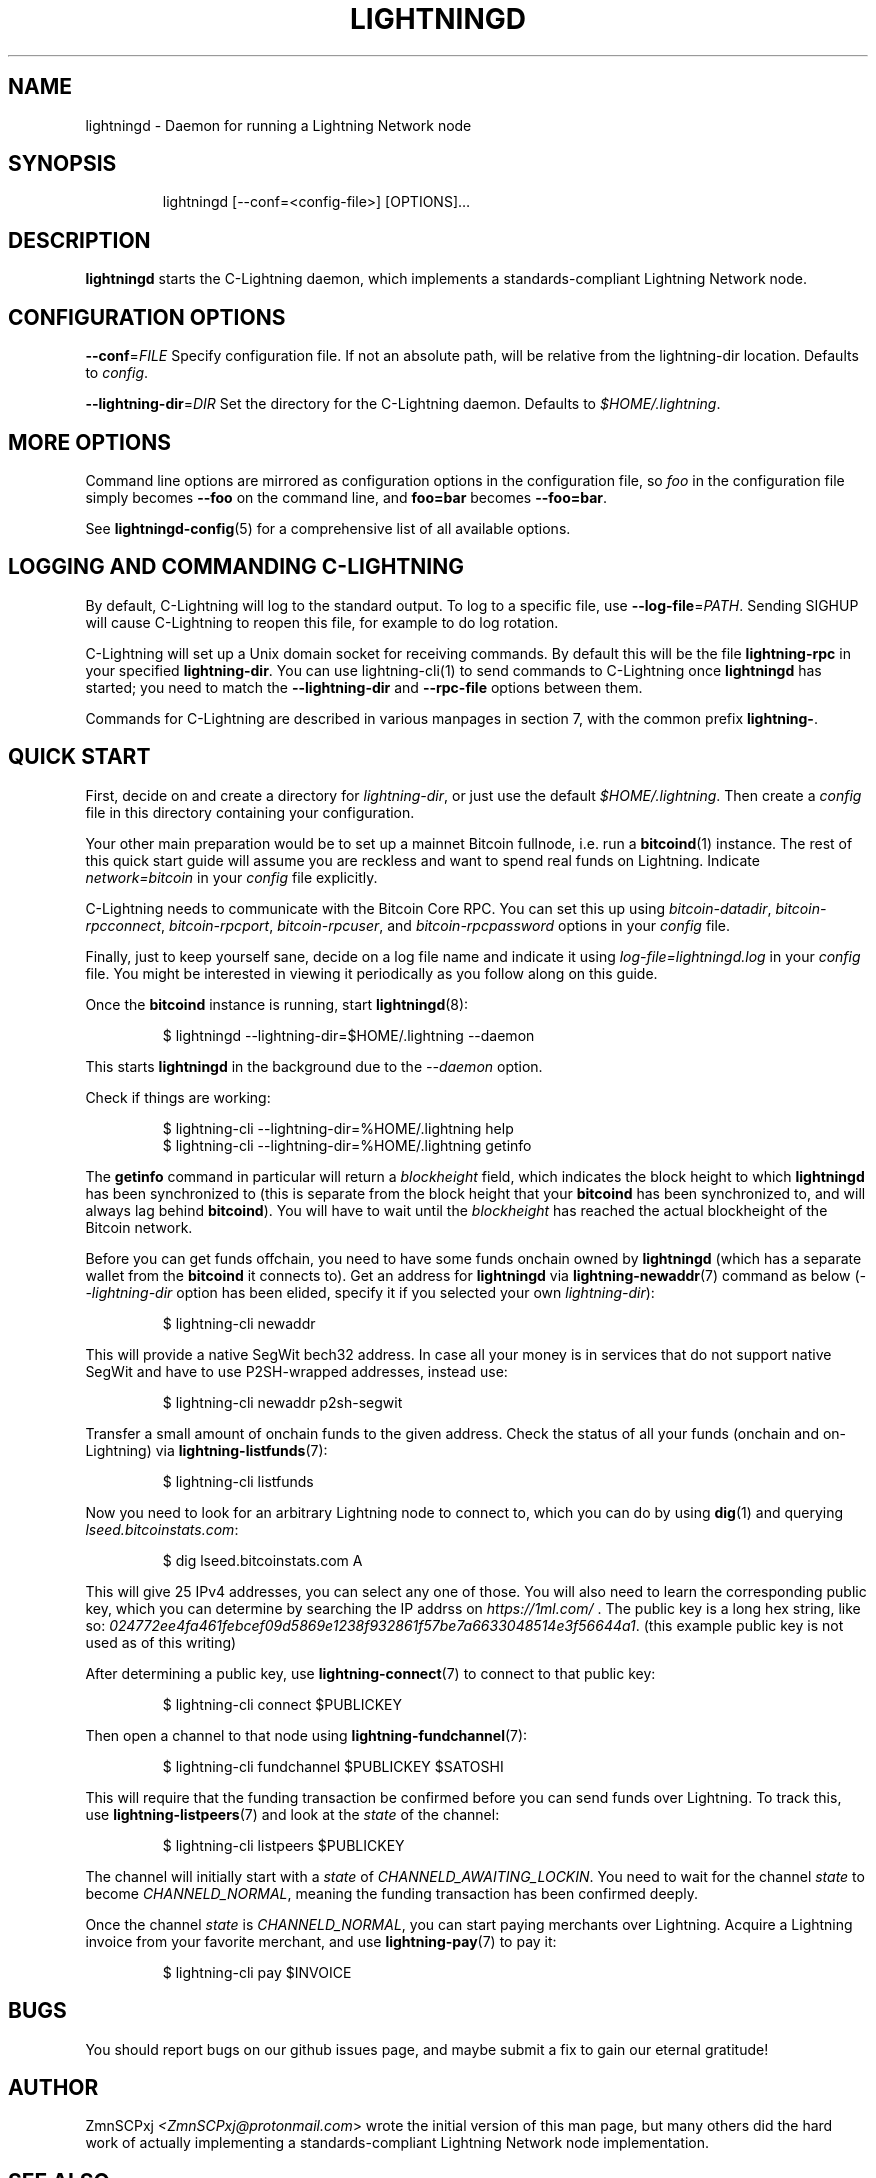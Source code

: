 .TH "LIGHTNINGD" "8" "" "" "lightningd"
.SH NAME
lightningd - Daemon for running a Lightning Network node
.SH SYNOPSIS
.nf
.RS
lightningd [--conf=<config-file>] [OPTIONS]…
.RE

.fi
.SH DESCRIPTION

\fBlightningd\fR starts the C-Lightning daemon, which implements a
standards-compliant Lightning Network node\.

.SH CONFIGURATION OPTIONS

 \fB--conf\fR=\fIFILE\fR
Specify configuration file\. If not an absolute path, will be relative
from the lightning-dir location\. Defaults to \fIconfig\fR\.


 \fB--lightning-dir\fR=\fIDIR\fR
Set the directory for the C-Lightning daemon\. Defaults to
\fI$HOME/\.lightning\fR\.

.SH MORE OPTIONS

Command line options are mirrored as configuration options in the
configuration file, so \fIfoo\fR in the configuration file simply becomes
\fB--foo\fR on the command line, and \fBfoo=bar\fR becomes \fB--foo=bar\fR\.


See \fBlightningd-config\fR(5) for a comprehensive list of all available
options\.

.SH LOGGING AND COMMANDING C-LIGHTNING

By default, C-Lightning will log to the standard output.
To log to a specific file, use \fB--log-file\fR=\fIPATH\fR.
Sending SIGHUP will cause C-Lightning to reopen this file,
for example to do log rotation.

C-Lightning will set up a Unix domain socket for receiving
commands.
By default this will be the file \fBlightning-rpc\fR in your
specified \fBlightning-dir\fR.
You can use lightning-cli(1) to send commands to C-Lightning
once \fBlightningd\fR has started; you need to match the
\fB--lightning-dir\fR and \fB--rpc-file\fR options between them.

Commands for C-Lightning are described in various manpages
in section 7, with the common prefix \fBlightning-\fR.

.SH QUICK START

First, decide on and create a directory for \fIlightning-dir\fR, or just use
the default \fI$HOME/\.lightning\fR\. Then create a \fIconfig\fR file in this
directory containing your configuration\.


Your other main preparation would be to set up a mainnet Bitcoin
fullnode, i\.e\. run a \fBbitcoind\fR(1) instance\. The rest of this quick start
guide will assume you are reckless and want to spend real funds on
Lightning\. Indicate \fInetwork=bitcoin\fR in your \fIconfig\fR file explicitly\.


C-Lightning needs to communicate with the Bitcoin Core RPC\. You can set
this up using \fIbitcoin-datadir\fR, \fIbitcoin-rpcconnect\fR,
\fIbitcoin-rpcport\fR, \fIbitcoin-rpcuser\fR, and \fIbitcoin-rpcpassword\fR options
in your \fIconfig\fR file\.


Finally, just to keep yourself sane, decide on a log file name and
indicate it using \fIlog-file=lightningd\.log\fR in your \fIconfig\fR file\. You
might be interested in viewing it periodically as you follow along on
this guide\.


Once the \fBbitcoind\fR instance is running, start \fBlightningd\fR(8):

.nf
.RS
$ lightningd --lightning-dir=$HOME/.lightning --daemon


.RE

.fi

This starts \fBlightningd\fR in the background due to the \fI--daemon\fR
option\.


Check if things are working:

.nf
.RS
$ lightning-cli --lightning-dir=%HOME/.lightning help
$ lightning-cli --lightning-dir=%HOME/.lightning getinfo


.RE

.fi

The \fBgetinfo\fR command in particular will return a \fIblockheight\fR field,
which indicates the block height to which \fBlightningd\fR has been
synchronized to (this is separate from the block height that your
\fBbitcoind\fR has been synchronized to, and will always lag behind
\fBbitcoind\fR)\. You will have to wait until the \fIblockheight\fR has reached
the actual blockheight of the Bitcoin network\.


Before you can get funds offchain, you need to have some funds onchain
owned by \fBlightningd\fR (which has a separate wallet from the
\fBbitcoind\fR it connects to)\. Get an address for \fBlightningd\fR via
\fBlightning-newaddr\fR(7) command as below (\fI--lightning-dir\fR option has been
elided, specify it if you selected your own \fIlightning-dir\fR):

.nf
.RS
$ lightning-cli newaddr


.RE

.fi

This will provide a native SegWit bech32 address\. In case all your money
is in services that do not support native SegWit and have to use
P2SH-wrapped addresses, instead use:

.nf
.RS
$ lightning-cli newaddr p2sh-segwit


.RE

.fi

Transfer a small amount of onchain funds to the given address\. Check the
status of all your funds (onchain and on-Lightning) via
\fBlightning-listfunds\fR(7):

.nf
.RS
$ lightning-cli listfunds


.RE

.fi

Now you need to look for an arbitrary Lightning node to connect to,
which you can do by using \fBdig\fR(1) and querying \fIlseed\.bitcoinstats\.com\fR:

.nf
.RS
$ dig lseed.bitcoinstats.com A


.RE

.fi

This will give 25 IPv4 addresses, you can select any one of those\. You
will also need to learn the corresponding public key, which you can
determine by searching the IP addrss on \fIhttps://1ml.com/\fR \. The public
key is a long hex string, like so:
\fI024772ee4fa461febcef09d5869e1238f932861f57be7a6633048514e3f56644a1\fR\.
(this example public key is not used as of this writing)


After determining a public key, use \fBlightning-connect\fR(7) to connect to
that public key:

.nf
.RS
$ lightning-cli connect $PUBLICKEY


.RE

.fi

Then open a channel to that node using \fBlightning-fundchannel\fR(7):

.nf
.RS
$ lightning-cli fundchannel $PUBLICKEY $SATOSHI


.RE

.fi

This will require that the funding transaction be confirmed before you
can send funds over Lightning\. To track this, use \fBlightning-listpeers\fR(7)
and look at the \fIstate\fR of the channel:

.nf
.RS
$ lightning-cli listpeers $PUBLICKEY


.RE

.fi

The channel will initially start with a \fIstate\fR of
\fICHANNELD_AWAITING_LOCKIN\fR\. You need to wait for the channel \fIstate\fR
to become \fICHANNELD_NORMAL\fR, meaning the funding transaction has been
confirmed deeply\.


Once the channel \fIstate\fR is \fICHANNELD_NORMAL\fR, you can start paying
merchants over Lightning\. Acquire a Lightning invoice from your favorite
merchant, and use \fBlightning-pay\fR(7) to pay it:

.nf
.RS
$ lightning-cli pay $INVOICE


.RE

.fi
.SH BUGS

You should report bugs on our github issues page, and maybe submit a fix
to gain our eternal gratitude!

.SH AUTHOR

ZmnSCPxj \fI<ZmnSCPxj@protonmail.com\fR> wrote the initial version of
this man page, but many others did the hard work of actually
implementing a standards-compliant Lightning Network node
implementation\.

.SH SEE ALSO

\fBlightning-listconfigs\fR(7), \fBlightning-config\fR(5), \fBlightning-cli\fR(1),
\fBlightning-newaddr\fR(7), \fBlightning-listfunds\fR(7), \fBlightning-connect\fR(7),
\fBlightning-fundchannel\fR(7), \fBlightning-listpeers\fR(7), \fBlightning-pay\fR(7)

.SH RESOURCES

Main web site: \fIhttps://github.com/ElementsProject/lightning\fR

.SH COPYING

Note: the modules in the ccan/ directory have their own licenses, but
the rest of the code is covered by the BSD-style MIT license\.

